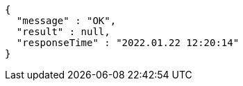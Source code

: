 [source,options="nowrap"]
----
{
  "message" : "OK",
  "result" : null,
  "responseTime" : "2022.01.22 12:20:14"
}
----